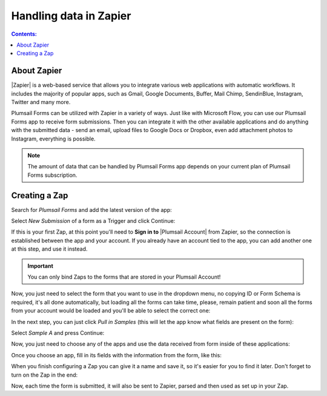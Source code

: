 Handling data in Zapier
==================================================

.. contents:: Contents:
 :local:
 :depth: 1

About Zapier
-------------------------------------------------------------
|Zapier| is a web-based service that allows you to integrate various web applications with
automatic workflows. It includes the majority of popular apps, such as Gmail, Google Documents, Buffer, Mail Chimp, SendinBlue, Instagram, Twitter and many more.

.. |Zapier| raw:: html

   <a href="https://zapier.com/" target="_blank">Zapier</a>

Plumsail Forms can be utilized with Zapier in a variety of ways. 
Just like with Microsoft Flow, you can use our Plumsail Forms app to receive form submissions.
Then you can integrate it with the other available applications and do anything with the submitted data - send an email, upload files to Google Docs or Dropbox, even add attachment photos to Instagram, everything is possible.

.. note:: The amount of data that can be handled by Plumsail Forms app depends on your current plan of Plumsail Forms subscription.

.. _creating-zap:

Creating a Zap
-------------------------------------------------------------
Search for *Plumsail Forms* and add the latest version of the app:

|pic3|

.. |pic3| image:: /images/zapier/zapier-search-plumsail-forms.png
   :alt: Search for Plumsail Forms

Select *New Submission* of a form as a Trigger and click Continue:

|pic4|

.. |pic4| image:: /images/zapier/zapier-new-submission.png
   :alt: New Submission

If this is your first Zap, at this point you'll need to **Sign in to** |Plumsail Account| from Zapier, so the connection is established between the app and your account. If you already have an account tied to the app, you can add another one at this step, and use it instead.

.. |Plumsail Account| raw:: html

   <a href="https://auth.plumsail.com/account/login" target="_blank"><b>Plumsail Account</b></a>

.. important:: You can only bind Zaps to the forms that are stored in your Plumsail Account!

Now, you just need to select the form that you want to use in the dropdown menu, no copying ID or Form Schema is required, it's all done automatically, but loading all the forms can take time, please, remain patient and soon all the forms from your account would be loaded and you'll be able to select the correct one:

|pic5|

.. |pic5| image:: /images/zapier/select-form.png
   :alt: Select a Form

In the next step, you can just click *Pull in Samples* (this will let the app know what fields are present on the form):

|pic6|

.. |pic6| image:: /images/zapier/pull-in-samples.png
   :alt: Pull in Samples

Select *Sample A* and press Continue:

|pic7|

.. |pic7| image:: /images/zapier/sample-a.png
   :alt: Select Sample A

Now, you just need to choose any of the apps and use the data received from form inside of these applications:

|pic8|

.. |pic8| image:: /images/zapier/choose-action.png
   :alt: Choose an Action app

Once you choose an app, fill in its fields with the information from the form, like this:

|pic9|

.. |pic9| image:: /images/zapier/fill-in.png
   :alt: Fill-in fields

When you finish configuring a Zap you can give it a name and save it, so it's easier for you to find it later. Don't forget to turn on the Zap in the end:

|pic10|

.. |pic10| image:: /images/zapier/zap-is-on.png
   :alt: The Zap is working

Now, each time the form is submitted, it will also be sent to Zapier, parsed and then used as set up in your Zap.